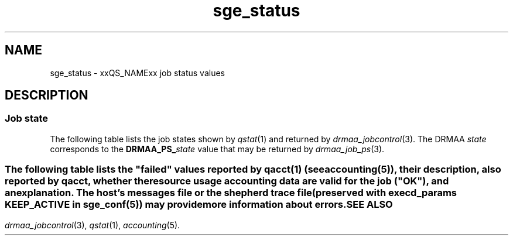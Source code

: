 '\" t
.\" Copyright (C), 2012, 2013  Dave Love, University of Liverpool
.\" You may distribute this file under the terms of the GNU Free
.\" Documentation License.
.de M		\" SGE man page reference
\\fI\\$1\\fR\\|(\\$2)\\$3
..
.TH sge_status 5 2013-04-07
.SH NAME
sge_status \- xxQS_NAMExx job status values
.SH DESCRIPTION
.SS "Job state"
The following table lists the job states shown by
.M qstat 1
and returned by
.M drmaa_jobcontrol 3 .
The DRMAA
.I state
corresponds to the
.BI DRMAA_PS_ state
value that may be returned by
.M drmaa_job_ps 3 .
.PP
.TS
tab(@), allbox;
cbcbcbcb
ltltltlt.
Category@State@SGE@DRMAA state
Pending@pending@qw@QUEUED_ACTIVE
\^@pending, user hold@hqw@USER_ON_HOLD
\^@pending, system hold@hqw@SYSTEM_ON_HOLD
\^@T{
.na
pending, user and system hold
T}@hqw@USER_SYSTEM_ON_HOLD
\^@T{
.na
pending, user hold, re-queue
T}@hRwq@USER_ON_HOLD
\^@T{
.na
pending, system hold, re-queue
T}@hRwq@SYSTEM_ON_HOLD
\^@T{
.na
pending, user and system hold, re-queue
T}@hRwq@USER_SYSTEM_ON_HOLD
T{
.na
Running / transferring
T}@running@r, t@RUNNING
\^@T{
.na
running, re-run / transferring
T}@Rr, Rt@RUNNING
Suspended@job suspended@s, ts@USER_SUSPENDED
\^@queue suspended@S, tS@SYSTEM_SUSPENDED
\^@T{
.na
queue suspended by alarm
T}@T, tT@SYSTEM_SUSPENDED
\^@T{
.na
all suspended with re-run
T}@T{
.na
Rs, Rts, RS, RtS, RT, RtT
T}@SYSTEM_SUSPENDED
Error@T{
.na
all pending states with error
T}@T{
Eqw, Ehqw, EhRqw
T}@FAILED
Deleting@T{
.na
all running and suspended states with deletion
T}@T{
.na
dr, dt, dRr, dRt, ds, dS, dT, dRs, dRS, dRT
T}@T{
.na
same as equivalent DRMAA states without the "d"
T}
Finished@T{
.na
job finished normally
T}@z@DONE
Unkown@T{
.na
status cannot be determined
T}@@UNDETERMINED
.TE
.SS "\"Failed\" states"
The following table lists the "failed" values reported by
.M qacct 1
(see 
.M accounting 5 ),
their description, also reported by
.IR qacct ,
whether the resource usage accounting data are valid for the job
("OK"), and an explanation.  The host's messages file or the shepherd
trace file (preserved with
.B execd_params
.B KEEP_ACTIVE
in
.M sge_conf 5 )
may provide more information about errors.
.\" See execution_states.c
.TS
tab(@), allbox;
lblblblb
ltltltlt.
Code@Description@OK@Explanation
0@no failure@Y@ran and exited normally
1@assumedly before job@N@failed early in execd
3@before writing config@N@failed before execd set up local spool
4@before writing PID@N@shepherd failed to record its pid
.\" 5@on reading config file@N@
6@setting processor set@N@failed setting up processor set
7@before prolog@N@failed before prolog
8@in prolog@N@failed in prolog
9@before pestart@N@failed before starting PE
10@in pestart@N@failed in PE starter
11@before job@N@T{
.na
failed in shepherd before starting job
T}
12@before pestop@Y@T{
.na
ran, but failed before calling PE stop procedure
T}
13@in pestop@Y@T{
.na
ran, but PE stop procedure failed
T}
14@before epilog@Y@T{
.na
ran, but failed before calling epilog script
T}
15@in epilog@Y@T{
.na
ran, but failed in epilog script
T}
16@releasing processor set@Y@T{
.na
ran, but processor set could not be released
T}
17@through signal@Y@T{
.na
job killed by signal (possibly qdel)
T}
18@shepherd returned error@N@shepherd died
19@before writing exit_status@N@T{
.na
shepherd didn't write reports correctly
T}
20@found unexpected error file@?@T{
.na
shepherd encountered a problem
T}
21@in recognizing job@N@T{
.na
qmaster asked about an unknown job (not in accounting?)
T}
24@T{
.na
migrating (checkpointing jobs)
T}@Y@ran, will be migrated
25@rescheduling@Y@T{
.na
ran, will be rescheduled
T}
26@opening output file@N@T{
.na
failed opening stderr/stdout file
T}
27@searching requested shell@N@failed finding specified shell
28@T{
.na
changing to working directory
T}@N@T{
.na
failed changing to start directory
T}
29@AFS setup@N@failed setting up AFS security
30@application error returned@Y@T{
.na
ran and exited 100 \- maybe re-scheduled
T}
31@accessing sgepasswd file@N@T{
.na
failed because sgepasswd not readable (MS Windows)
T}
32@T{
.na
entry is missing in password file
T}@N@T{
.na
failed because user not in sgepasswd (MS Windows)
T}
33@wrong password@N@T{
.na
failed because of wrong password against sgepasswd (MS Windows)
T}
34@T{
.na
communicating with Grid Engine Helper Service
T}@N@T{
.na
failed because of failure of helper service (MS Windows)
T}
35@T{
.na
before job in Grid Engine Helper Service
T}@N@T{
.na
failed because of failure running helper service (MS Windows)
T}
36@checking configured daemons@N@T{
.na
failed because of configured remote startup daemon
T}
37@T{
.na
qmaster enforced h_rt, h_cpu, or h_vmem limit
T}@Y@T{
.na
ran, but killed due to exceeding run time limit
T}
38@adding supplementary group@N@T{
.na
failed adding supplementary gid to job
T}
100@assumedly after job@Y@T{
.na
ran, but killed by a signal (perhaps due to exceeding resources), task
died, shepherd died (e.g. node crash), etc.
T}
.TE
.SH "SEE ALSO"
.M drmaa_jobcontrol 3 ,
.M qstat 1 ,
.M accounting 5 .
